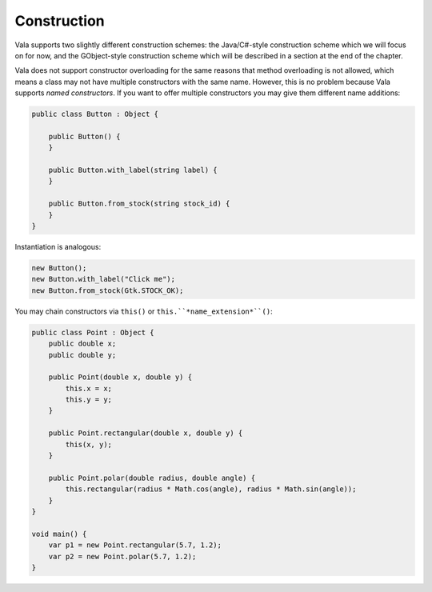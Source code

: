 Construction
============

Vala supports two slightly different construction schemes: the Java/C#-style construction scheme which we will focus on for now, and the GObject-style construction scheme which will be described in a section at the end of the chapter.

Vala does not support constructor overloading for the same reasons that method overloading is not allowed, which means a class may not have multiple constructors with the same name.  However, this is no problem because Vala supports *named constructors*.  If you want to offer multiple constructors you may give them different name additions:

.. code-block:: vala

   public class Button : Object {

       public Button() {
       }

       public Button.with_label(string label) {
       }

       public Button.from_stock(string stock_id) {
       }
   }

Instantiation is analogous:

.. code-block:: vala

   new Button();
   new Button.with_label("Click me");
   new Button.from_stock(Gtk.STOCK_OK);

You may chain constructors via ``this()`` or ``this.``*name_extension*``()``:

.. code-block:: vala

   public class Point : Object {
       public double x;
       public double y;

       public Point(double x, double y) {
           this.x = x;
           this.y = y;
       }

       public Point.rectangular(double x, double y) {
           this(x, y);
       }

       public Point.polar(double radius, double angle) {
           this.rectangular(radius * Math.cos(angle), radius * Math.sin(angle));
       }
   }

   void main() {
       var p1 = new Point.rectangular(5.7, 1.2);
       var p2 = new Point.polar(5.7, 1.2);
   }

